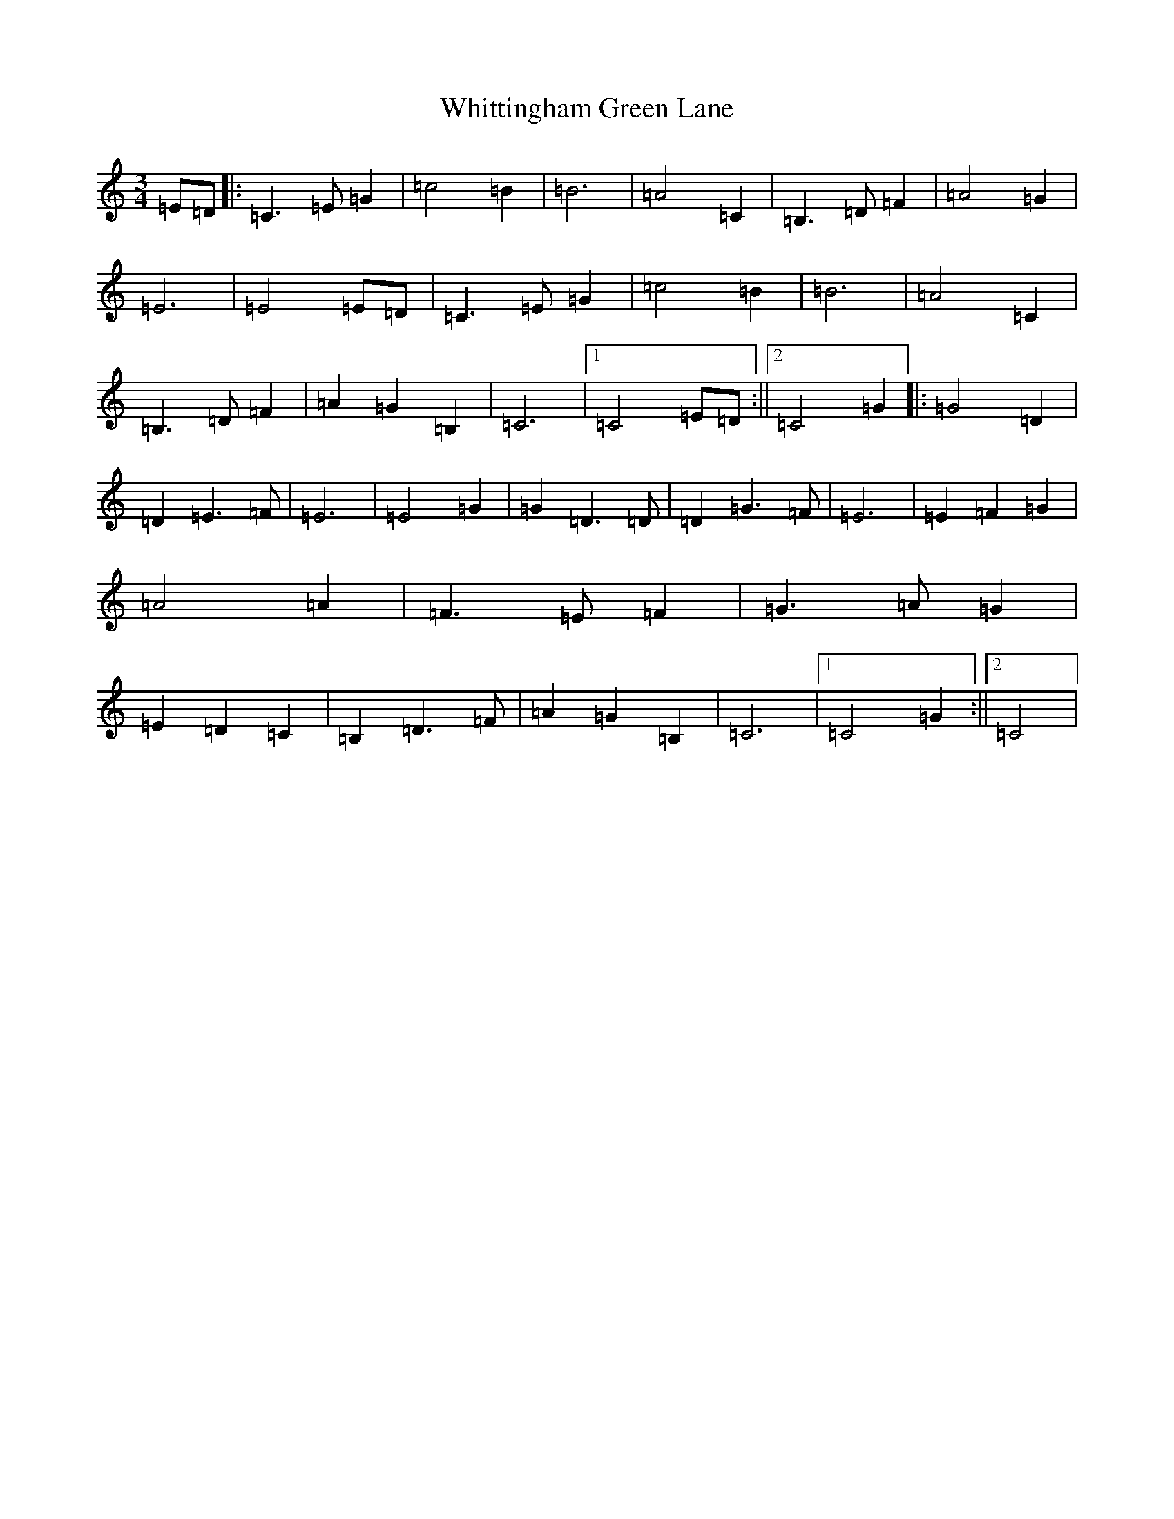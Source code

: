 X: 22477
T: Whittingham Green Lane
S: https://thesession.org/tunes/6378#setting6378
R: waltz
M:3/4
L:1/8
K: C Major
=E=D|:=C3=E=G2|=c4=B2|=B6|=A4=C2|=B,3=D=F2|=A4=G2|=E6|=E4=E=D|=C3=E=G2|=c4=B2|=B6|=A4=C2|=B,3=D=F2|=A2=G2=B,2|=C6|1=C4=E=D:||2=C4=G2|:=G4=D2|=D2=E3=F|=E6|=E4=G2|=G2=D3=D|=D2=G3=F|=E6|=E2=F2=G2|=A4=A2|=F3=E=F2|=G3=A=G2|=E2=D2=C2|=B,2=D3=F|=A2=G2=B,2|=C6|1=C4=G2:||2=C4|